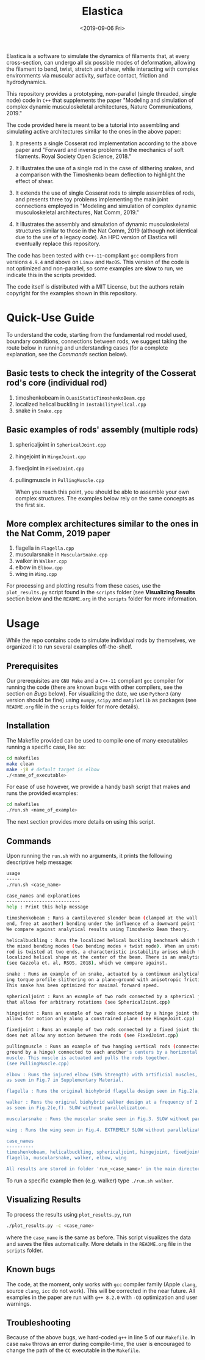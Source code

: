 #+TITLE: Elastica
#+DATE:<2019-09-06 Fri>

[[https://github.com/mattialab/elastica/blob/master/LICENSE.txt][https://img.shields.io/badge/license-MIT-blue.svg]]
[[https://en.wikipedia.org/wiki/C%2B%2B#Standardization][https://img.shields.io/badge/c%2B%2B-11-blue.svg]]

Elastica is a software to simulate the dynamics of filaments that, at every
cross-section, can undergo all six possible modes of deformation, allowing the
filament to bend, twist, stretch and shear, while interacting with complex
environments via muscular activity, surface contact, friction and hydrodynamics.

This repository provides a prototyping, non-parallel (single threaded, single node)
code in ~C++~ that supplements the paper "Modeling and simulation of complex dynamic musculoskeletal architectures, Nature Communications, 2019."

The code provided here is meant to be a tutorial into assembling and simulating active architectures similar to the ones in the above paper:

  1. It presents a single Cosserat rod implementation according to the above paper and "Forward and inverse problems in the mechanics of soft filaments. Royal Society Open Science, 2018."

  2. It illustrates the use of a single rod in the case of slithering snakes, and a comparison with the Timoshenko beam deflection to highlight the effect of shear.

  3. It extends the use of single Cosserat rods to simple assemblies of rods, and presents three toy problems implementing the main joint connections employed in "Modeling and simulation of complex dynamic musculoskeletal architectures, Nat Comm, 2019."

  4. It illustrates the assembly and simulation of dynamic musculoskeletal structures similar to those in the Nat Comm, 2019 (although not identical due to the use of a legacy code). An HPC version of Elastica will eventually replace this repository.

The code has been tested with ~C++-11~-compliant ~gcc~ compilers
from versions ~4.9.4~ and above on ~Linux~ and ~MacOS~. This version of the code is
not optimized and non-parallel, so some examples are *slow* to run, we indicate
this in the scripts provided.

The code itself is distributed with a MIT License, but the authors retain
copyright for the examples shown in this repository.

* Quick-Use Guide
  To understand the code, starting from the fundamental rod model used, boundary
  conditions, connections between rods, we suggest taking the route below in running
  and understanding cases (for a complete explanation, see the /Commands/ section below).

** Basic tests to check the integrity of the Cosserat rod's core (individual rod)
   1) timoshenkobeam in =QuasiStaticTimoshenkoBeam.cpp=
   2) localized helical buckling in =InstabilityHelical.cpp=
   3) snake in =Snake.cpp=

**  Basic examples of rods' assembly (multiple rods)
   1) sphericaljoint in =SphericalJoint.cpp=
   2) hingejoint in =HingeJoint.cpp=
   3) fixedjoint in =FixedJoint.cpp=
   4) pullingmuscle in =PullingMuscle.cpp=

	  When you reach this point, you should be able to assemble your own complex
      structures. The examples below rely on the same concepts as the first six.

** More complex architectures similar to the ones in the Nat Comm, 2019 paper
   1) flagella in =Flagella.cpp=
   2) muscularsnake in =MuscularSnake.cpp=
   3) walker in =Walker.cpp=
   4) elbow in =Elbow.cpp=
   5) wing in =Wing.cpp=

  For processing and plotting results from these cases, use the
  ~plot_results.py~ script found in the ~scripts~ folder (see *Visualizing
  Results* section
  below and the ~README.org~ in the ~scripts~ folder for more information.

* Usage
  While the repo contains code to simulate individual rods by themselves, we
  organized it to run several examples off-the-shelf.

** Prerequisites
   Our prerequisites are ~GNU Make~ and a ~C++-11~ compliant ~gcc~ compiler for
   running the code (there are known bugs with other compilers, see the section
   on /Bugs/ below). For visualizing the date, we use ~Python3~ (any version
   should be fine) using ~numpy,scipy~ and ~matplotlib~ as packages (see
   ~README.org~ file in the ~scripts~ folder for more details).

** Installation
   The Makefile provided can be used to compile one of many executables running
   a specific case, like so:
   #+begin_src sh
	 cd makefiles
	 make clean
	 make -j8 # default target is elbow
	 ./<name_of_executable>
   #+end_src

   For ease of use however, we provide a handy bash script that makes and runs
   the provided examples:
   #+begin_src sh
	 cd makefiles
	 ./run.sh <name_of_example>
   #+end_src
   The next section provides more details on using this script.

** Commands
   Upon running the ~run.sh~ with no arguments, it prints the following
   descriptive help message:

   #+begin_src sh
	 usage
	 -----
	 ./run.sh <case_name>

	 case_names and explanations
	 ---------------------------
	 help : Print this help message

	 timoshenkobeam : Runs a cantilevered slender beam (clamped at the wall at one
	 end, free at another) bending under the influence of a downward point force.
	 We compare against analytical results using Timoshenko Beam theory.

	 helicalbuckling : Runs the localized helical buckling benchmark which tests
	 the mixed bending modes (two bending modes + twist mode). When an unstretchable
	 rod is twisted at two ends, a characteristic instability arises which forms a
	 localized helical shape at the center of the beam. There is an analytical solution
	 (see Gazzola et. al, RSOS, 2018), which we compare against.

	 snake : Runs an example of an snake, actuated by a continuum analytical bend-
	 ing torque profile slithering on a plane-ground with anisotropic friction.
	 This snake has been optimized for maximal forward speed.

	 sphericaljoint : Runs an example of two rods connected by a spherical joint
	 that allows for arbitrary rotations (see SphericalJoint.cpp)

	 hingejoint : Runs an example of two rods connected by a hinge joint that
	 allows for motion only along a constrained plane (see HingeJoint.cpp)

	 fixedjoint : Runs an example of two rods connected by a fixed joint that
	 does not allow any motion between the rods (see FixedJoint.cpp)

	 pullingmuscle : Runs an example of two hanging vertical rods (connected to
	 ground by a hinge) connected to each another's centers by a horizontal
	 muscle. This muscle is actuated and pulls the rods together.
	 (see PullingMuscle.cpp)

	 elbow : Runs the injured elbow (50% Strength) with artificial muscles,
	 as seen in Fig.7 in Supplementary Material.

	 flagella : Runs the original biohybrid flagella design seen in Fig.2(a,b).

	 walker : Runs the original biohybrid walker design at a frequency of 2 Hz,
	 as seen in Fig.2(e,f). SLOW without parallelization.

	 muscularsnake : Runs the muscular snake seen in Fig.3. SLOW without parallelization.

	 wing : Runs the wing seen in Fig.4. EXTREMELY SLOW without parallelization.

	 case_names
	 ----------
	 timoshenkobeam, helicalbuckling, sphericaljoint, hingejoint, fixedjoint, pullingmuscle, snake
	 flagella, muscularsnake, walker, elbow, wing

	 All results are stored in folder 'run_<case_name>' in the main directory
   #+end_src

   To run a specific example then (e.g. walker) type =./run.sh walker=.

** Visualizing Results
   To process the results using ~plot_results.py~, run
   #+begin_src sh
	 ./plot_results.py -c <case_name>
   #+end_src
   where the ~case_name~ is the same as before. This script visualizes
   the data and saves the files automatically. More details in the ~README.org~
   file in the ~scripts~ folder.

** Known bugs
   The code, at the moment, only works with ~gcc~ compiler family (Apple
   ~clang~, source ~clang~, ~icc~ do not work). This will be corrected in the
   near future. All examples in the paper are run with ~g++ 8.2.0~ with ~-O3~
   optimization and user warnings.

** Troubleshooting
   Because of the above bugs, we hard-coded ~g++~ in line 5 of our ~Makefile~.
   In case ~make~ throws an error during compile-time, the user is encouraged to
   change the path of the ~CC~ executable in the ~Makefile~.
